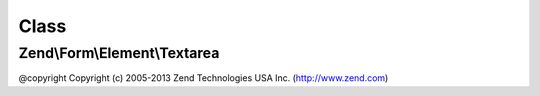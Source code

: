 .. Form/Element/Textarea.php generated using docpx on 01/30/13 03:02pm


Class
*****

Zend\\Form\\Element\\Textarea
=============================

@copyright  Copyright (c) 2005-2013 Zend Technologies USA Inc. (http://www.zend.com)

